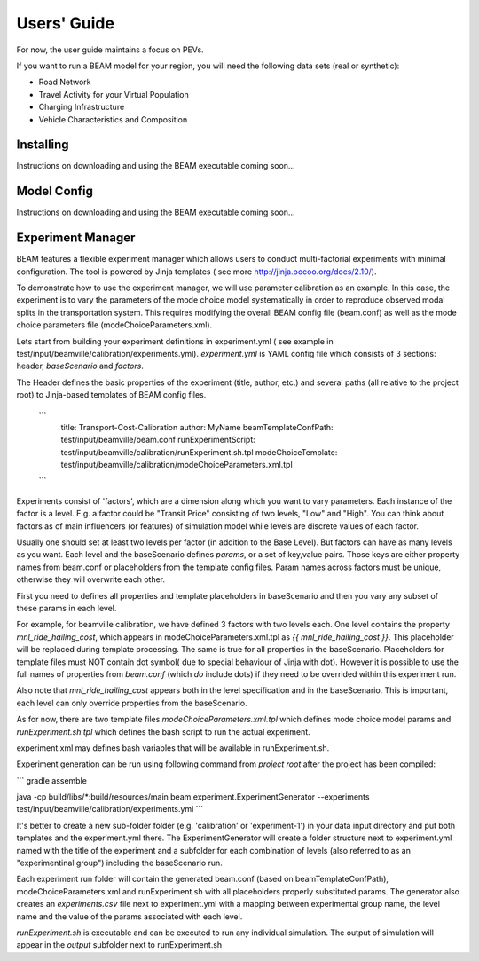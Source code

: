
Users' Guide
=================

For now, the user guide maintains a focus on PEVs. 

If you want to run a BEAM model for your region, you will need the following data sets (real or synthetic):

* Road Network
* Travel Activity for your Virtual Population
* Charging Infrastructure
* Vehicle Characteristics and Composition


Installing
^^^^^^^^^^

Instructions on downloading and using the BEAM executable coming soon... 

Model Config
^^^^^^^^^^^^

Instructions on downloading and using the BEAM executable coming soon... 

Experiment Manager
^^^^^^^^^^^^^^^^^^

BEAM features a flexible experiment manager which allows users to conduct multi-factorial experiments with minimal configuration. The tool is powered by Jinja templates ( see more http://jinja.pocoo.org/docs/2.10/).

To demonstrate how to use the experiment manager, we will use parameter calibration as an example. In this case, the experiment is to vary the parameters of the mode choice model systematically in order to reproduce observed modal splits in the transportation system. This requires modifying the overall BEAM config file (beam.conf) as well as the mode choice parameters file (modeChoiceParameters.xml).

Lets start from building your experiment definitions in experiment.yml ( see example in  test/input/beamville/calibration/experiments.yml).
`experiment.yml` is YAML config file which consists of 3 sections: header, `baseScenario` and `factors`.

The Header defines the basic properties of the experiment (title, author, etc.) and several paths (all relative to the project root) to Jinja-based templates of BEAM config files.

    ```
        title: Transport-Cost-Calibration
        author: MyName
        beamTemplateConfPath: test/input/beamville/beam.conf
        runExperimentScript: test/input/beamville/calibration/runExperiment.sh.tpl
        modeChoiceTemplate: test/input/beamville/calibration/modeChoiceParameters.xml.tpl
    ```

Experiments consist of 'factors', which are a dimension along which you want to vary parameters. Each instance of the factor is a level. E.g. a factor could be "Transit Price" consisting of two levels, "Low" and "High". You can think about factors as of main influencers (or features) of simulation model while levels are discrete values of each factor.

Usually one should set at least two levels per factor (in addition to the Base Level). But factors can have as many levels as you want. Each level and the baseScenario defines `params`, or a set of key,value pairs. Those keys are either property names from beam.conf or placeholders from the template config files. Param names across factors must be unique, otherwise they will overwrite each other.

First you need to defines all properties and template placeholders in baseScenario and then you vary any subset of these params in each level.

For example, for beamville calibration, we have defined 3 factors with two levels each. One level contains the property `mnl_ride_hailing_cost`, which appears in modeChoiceParameters.xml.tpl as `{{ mnl_ride_hailing_cost }}`. This placeholder will be replaced during template processing. The same is true for all properties in the baseScenario. Placeholders for template files must NOT contain dot symbol( due to special behaviour of Jinja with dot). However it is possible to use the full names of properties from `beam.conf` (which *do* include dots) if they need to be overrided within this experiment run.

Also note that `mnl_ride_hailing_cost` appears both in the level specification and in the baseScenario. This is important, each level can only override properties from the baseScenario.

As for now, there are two template files `modeChoiceParameters.xml.tpl` which defines mode choice model params and `runExperiment.sh.tpl` which defines the bash script to run the actual experiment. 

experiment.xml may defines bash variables that will be available in runExperiment.sh.

Experiment generation can be run using following command from *project root* after the project has been compiled: 

```
gradle assemble

java -cp build/libs/*:build/resources/main beam.experiment.ExperimentGenerator --experiments test/input/beamville/calibration/experiments.yml
```

It's better to create a new sub-folder folder (e.g. 'calibration' or 'experiment-1') in your data input directory and put both templates and the experiment.yml there.
The ExperimentGenerator will create a folder structure next to experiment.yml named with the title of the experiment and a subfolder for each combination of levels (also referred to as an "experimentinal group") including the baseScenario run.

Each experiment run folder will contain the generated beam.conf (based on beamTemplateConfPath), modeChoiceParameters.xml and runExperiment.sh with all placeholders properly substituted.params. The generator also creates an `experiments.csv` file next to experiment.yml with a mapping between experimental group name, the level name and the value of the params associated with each level. 

`runExperiment.sh` is executable and can be executed to run any individual simulation. The output of simulation will appear in the `output` subfolder next to runExperiment.sh
